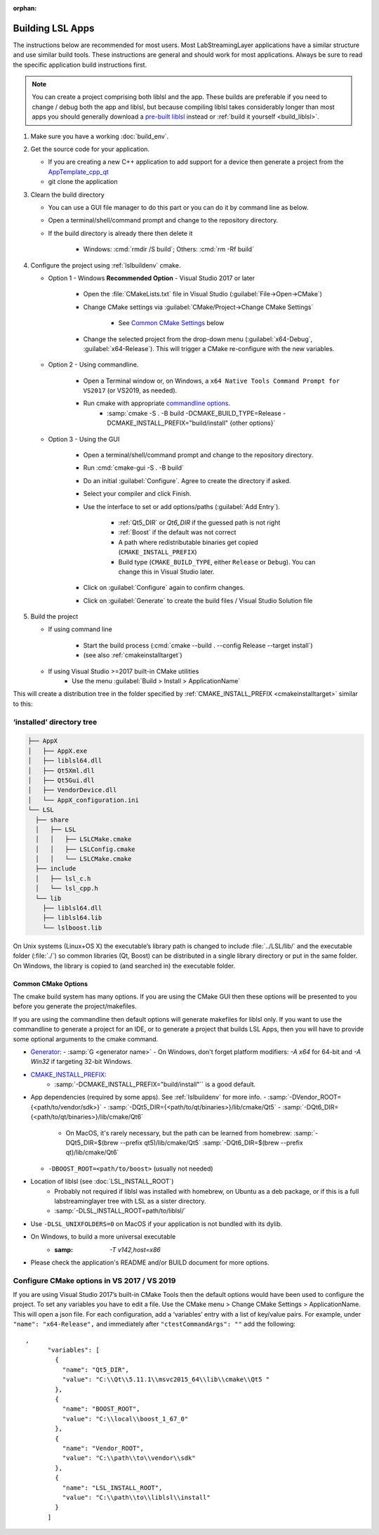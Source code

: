 :orphan:

.. role:: cmd(code)
   :language: bash

Building LSL Apps
=================

The instructions below are recommended for most users.
Most LabStreamingLayer applications have a similar structure
and use similar build tools. These instructions are general
and should work for most applications.
Always be sure to read the specific application build instructions first.

.. note:: You can create a project comprising both liblsl and the app.
          These builds are preferable if you need to change / debug both the app and liblsl,
          but because compiling liblsl takes considerably longer than most apps you should
          generally download a
          `pre-built liblsl <https://github.com/sccn/liblsl/releases>`_ instead or
          :ref:`build it yourself <build_liblsl>`.

#. Make sure you have a working :doc:`build_env`.

#. Get the source code for your application.

   * If you are creating a new C++ application to add support for a device then
     generate a project from the
     `AppTemplate_cpp_qt <https://github.com/labstreaminglayer/AppTemplate_cpp_qt/generate>`__

   * git clone the application

#. Clearn the build directory

   * You can use a GUI file manager to do this part or you can do it by command
     line as below.
   * Open a terminal/shell/command prompt and change to the repository
     directory.
   * If the build directory is already there then delete it

       * Windows: :cmd:`rmdir /S build`; Others: :cmd:`rm -Rf build`

#. Configure the project using :ref:`lslbuildenv` cmake.

   * Option 1 - Windows **Recommended Option** - Visual Studio 2017 or later

      * Open the :file:`CMakeLists.txt` file in Visual Studio
        (:guilabel:`File->Open->CMake`)
      * Change CMake settings via :guilabel:`CMake/Project->Change CMake Settings`

         * See `Common CMake Settings <#common-cmake-options>`__ below

      * Change the selected project from the drop-down menu (:guilabel:`x64-Debug`,
        :guilabel:`x64-Release`). This will trigger a CMake re-configure with the new variables.

   * Option 2 - Using commandline.

      *  Open a Terminal window or, on Windows, a ``x64 Native Tools Command Prompt for VS2017`` (or VS2019, as needed).
      *  Run cmake with appropriate `commandline options <#common-cmake-options>`__.
          * :samp:`cmake -S . -B build -DCMAKE_BUILD_TYPE=Release -DCMAKE_INSTALL_PREFIX="build/install" {other options}`

   * Option 3 - Using the GUI

      * Open a terminal/shell/command prompt and change to the repository directory.
      * Run :cmd:`cmake-gui -S . -B build`
      * Do an initial :guilabel:`Configure`. Agree to create the directory if asked.
      * Select your compiler and click Finish.
      * Use the interface to set or add options/paths (:guilabel:`Add Entry`).

          * :ref:`Qt5_DIR` or `Qt6_DIR` if the guessed path is not right
          * :ref:`Boost` if the default was not correct
          * A path where redistributable binaries get copied (``CMAKE_INSTALL_PREFIX``)
          * Build type (``CMAKE_BUILD_TYPE``, either ``Release`` or ``Debug``). You can change this in Visual Studio later.

      * Click on :guilabel:`Configure` again to confirm changes.
      * Click on :guilabel:`Generate` to create the build files / Visual Studio Solution file

#. Build the project

   * If using command line

      * Start the build process (:cmd:`cmake --build . --config Release --target install`)
      * (see also :ref:`cmakeinstalltarget`)

   * If using Visual Studio >=2017 built-in CMake utilities
      * Use the menu :guilabel:`Build > Install > ApplicationName`

This will create a distribution tree in the folder specified by
:ref:`CMAKE_INSTALL_PREFIX <cmakeinstalltarget>` similar to this:

‘installed’ directory tree
~~~~~~~~~~~~~~~~~~~~~~~~~~

.. code:: bash

     ├── AppX
     │   ├── AppX.exe
     │   ├── liblsl64.dll
     │   ├── Qt5Xml.dll
     │   ├── Qt5Gui.dll
     │   ├── VendorDevice.dll
     │   └── AppX_configuration.ini
     └── LSL
       ├── share
       │   ├── LSL
       │   │   ├── LSLCMake.cmake
       │   │   ├── LSLConfig.cmake
       │   │   └── LSLCMake.cmake
       ├── include
       │   ├── lsl_c.h
       │   └── lsl_cpp.h
       └── lib
         ├── liblsl64.dll
         ├── liblsl64.lib
         └── lslboost.lib

On Unix systems (Linux+OS X) the executable’s library path is changed to
include :file:`../LSL/lib/` and the executable folder (:file:`./`) so common
libraries (Qt, Boost) can be distributed in a single library directory
or put in the same folder.
On Windows, the library is copied to (and searched in) the executable folder.

Common CMake Options
--------------------

The cmake build system has many options. If you are using the CMake GUI
then these options will be presented to you before you generate the
project/makefiles.

If you are using the commandline then default options will generate
makefiles for liblsl only. If you want to use the commandline to
generate a project for an IDE, or to generate a project that builds LSL
Apps, then you will have to provide some optional arguments to the cmake
command.

-  `Generator <https://cmake.org/cmake/help/latest/manual/cmake-generators.7.html#cmake-generators>`__:
   - :samp:`G <generator name>`
   - On Windows, don't forget platform modifiers: `-A x64` for 64-bit and `-A Win32` if targeting 32-bit Windows.
    
- `CMAKE_INSTALL_PREFIX <https://cmake.org/cmake/help/latest/variable/CMAKE_INSTALL_PREFIX.html>`__:
   - :samp:`-DCMAKE_INSTALL_PREFIX="build/install"`` is a good default.

-  App dependencies (required by some apps). See :ref:`lslbuildenv` for more info.
   - :samp:`-DVendor_ROOT={<path/to/vendor/sdk>}`
   - :samp:`-DQt5_DIR={<path/to/qt/binaries>}/lib/cmake/Qt5`
   - :samp:`-DQt6_DIR={<path/to/qt/binaries>}/lib/cmake/Qt6`

      - On MacOS, it's rarely necessary, but the path can be learned from homebrew:
        :samp:`-DQt5_DIR=$(brew --prefix qt5)/lib/cmake/Qt5`
        :samp:`-DQt6_DIR=$(brew --prefix qt)/lib/cmake/Qt6`

   - ``-DBOOST_ROOT=<path/to/boost>`` (usually not needed)

- Location of liblsl (see :doc:`LSL_INSTALL_ROOT`)
   - Probably not required if liblsl was installed with homebrew, on Ubuntu as a deb package,
     or if this is a full labstreaminglayer tree with LSL as a sister directory.
   - :samp:`-DLSL_INSTALL_ROOT=path/to/liblsl/`

- Use ``-DLSL_UNIXFOLDERS=0`` on MacOS if your application is not bundled with its dylib.

- On Windows, to build a more universal executable
   - :samp: `-T v142,host=x86`

- Please check the application's README and/or BUILD document for more options.


Configure CMake options in VS 2017 / VS 2019
~~~~~~~~~~~~~~~~~~~~~~~~~~~~~~~~~~~~~~~~~~~~

If you are using Visual Studio 2017’s built-in CMake Tools then the
default options would have been used to configure the project. To set
any variables you have to edit a file. Use the CMake menu > Change CMake
Settings > ApplicationName. This will open a json file. For each
configuration, add a ‘variables’ entry with a list of
key/value pairs. For example, under ``"name": "x64-Release",`` and
immediately after ``"ctestCommandArgs": ""`` add the following:

::

   ,
         "variables": [
           {
             "name": "Qt5_DIR",
             "value": "C:\\Qt\\5.11.1\\msvc2015_64\\lib\\cmake\\Qt5 "
           },
           {
             "name": "BOOST_ROOT",
             "value": "C:\\local\\boost_1_67_0"
           },
           {
             "name": "Vendor_ROOT",
             "value": "C:\\path\\to\\vendor\\sdk"
           },
           {
             "name": "LSL_INSTALL_ROOT",
             "value": "C:\\path\\to\\liblsl\\install"
           }
         ]
